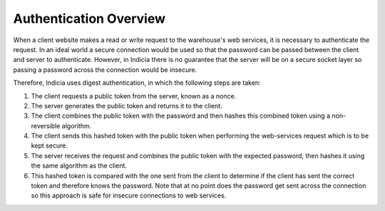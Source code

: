 Authentication Overview
=======================

When a client website makes a read or write request to the warehouse's web 
services, it is necessary to authenticate the request. In an ideal world a 
secure connection would be used so that the password can be passed between the 
client and server to authenticate. However, in Indicia there is no guarantee 
that the server will be on a secure socket layer so passing a password across 
the connection would be insecure.

Therefore, Indicia uses digest authentication, in which the following steps are
taken:

#. The client requests a public token from the server, known as a nonce.
#. The server generates the public token and returns it to the client.
#. The client combines the public token with the password and then hashes this 
   combined token using a non-reversible algorithm.
#. The client sends this hashed token with the public token when performing the
   web-services request which is to be kept secure.
#. The server receives the request and combines the public token with the 
   expected password, then hashes it using the same algorithm as the client.
#. This hashed token is compared with the one sent from the client to determine
   if the client has sent the correct token and therefore knows the password. 
   Note that at no point does the password get sent across the connection so this
   approach is safe for insecure connections to web services.